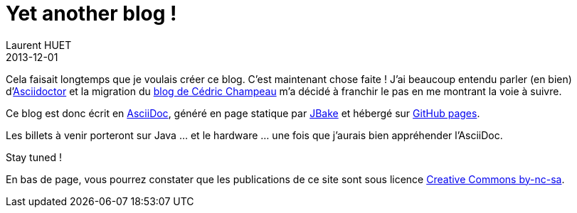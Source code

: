 = Yet another blog !
Laurent HUET
2013-12-01
:jbake-type: post
:jbake-tags: blog, asciidoctor, jbake
:jbake-status: published
:source-highlighter: prettify
:id: yet_another_blog

Cela faisait longtemps que je voulais créer ce blog. C'est maintenant chose faite !
J'ai beaucoup entendu parler (en bien) d'http://asciidoctor.org[Asciidoctor] et la migration du http://melix.github.io/blog/[blog de Cédric Champeau] m'a décidé à franchir le pas en me montrant la voie à suivre.

Ce blog est donc écrit en http://asciidoc.org/[AsciiDoc], généré en page statique par http://jbake.org[JBake] et hébergé sur http://pages.github.com/[GitHub pages].

Les billets à venir porteront sur Java ... et le hardware ... une fois que j'aurais bien appréhender l'AsciiDoc.

Stay tuned !

En bas de page, vous pourrez constater que les publications de ce site sont sous licence http://creativecommons.org/licenses/by-nc-sa/2.0/en/[Creative Commons by-nc-sa].